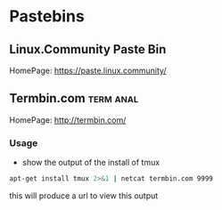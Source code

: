 #+TAGS: term anal


* Pastebins
** Linux.Community Paste Bin
HomePage: https://paste.linux.community/

** Termbin.com                                                    :term:anal:
HomePage: http://termbin.com/
*** Usage
- show the output of the install of tmux
#+BEGIN_SRC sh
apt-get install tmux 2>&1 | netcat termbin.com 9999
#+END_SRC
this will produce a url to view this output

